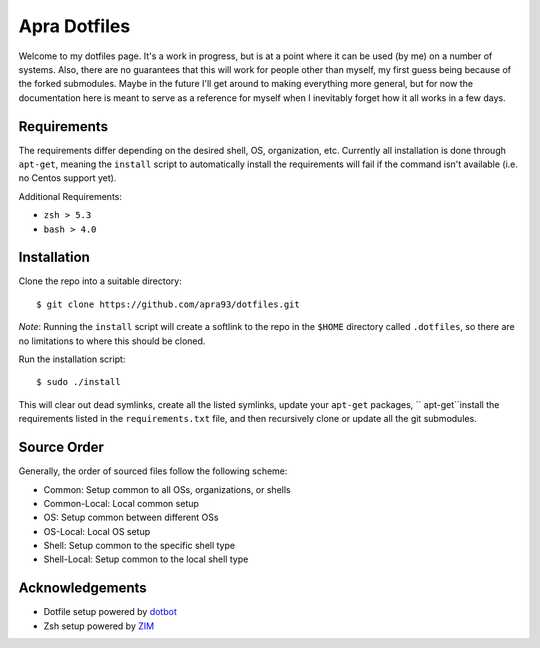 =============
Apra Dotfiles
=============

.. image:: https://img.shields.io/github/license/Naereen/StrapDown.js.svg
   :target: https://github.com/apra93/dotfiles/blob/master/LICENSE.md      
      
Welcome to my dotfiles page. It's a work in progress, but is at a point where it
can be used (by me) on a number of systems. Also, there are no guarantees that
this will work for people other than myself, my first guess being because of the
forked submodules. Maybe in the future I'll get around to making everything more
general, but for now the documentation here is meant to serve as a reference for
myself when I inevitably forget how it all works in a few days.

Requirements
------------

The requirements differ depending on the desired shell, OS, organization, etc.
Currently all installation is done through ``apt-get``, meaning the ``install``
script to automatically install the requirements will fail if the command isn't
available (i.e. no Centos support yet).

Additional Requirements:

- ``zsh > 5.3``
- ``bash > 4.0``

Installation
------------

Clone the repo into a suitable directory: ::

  $ git clone https://github.com/apra93/dotfiles.git

*Note*: Running the ``install`` script will create a softlink to the repo in the
``$HOME`` directory called ``.dotfiles``, so there are no limitations to where
this should be cloned.

Run the installation script: ::

  $ sudo ./install

This will clear out dead symlinks, create all the listed symlinks, update your
``apt-get`` packages, `` apt-get``install the requirements listed in the
``requirements.txt`` file, and then recursively clone or update all the git
submodules.

Source Order
------------

Generally, the order of sourced files follow the following scheme:

- Common: Setup common to all OSs, organizations, or shells
- Common-Local: Local common setup
- OS: Setup common between different OSs
- OS-Local: Local OS setup
- Shell: Setup common to the specific shell type
- Shell-Local: Setup common to the local shell type


Acknowledgements
----------------

- Dotfile setup powered by `dotbot <https://git.io/dotbot>`_
- Zsh setup powered by `ZIM <https://github.com/zimfw/zimfw>`_
